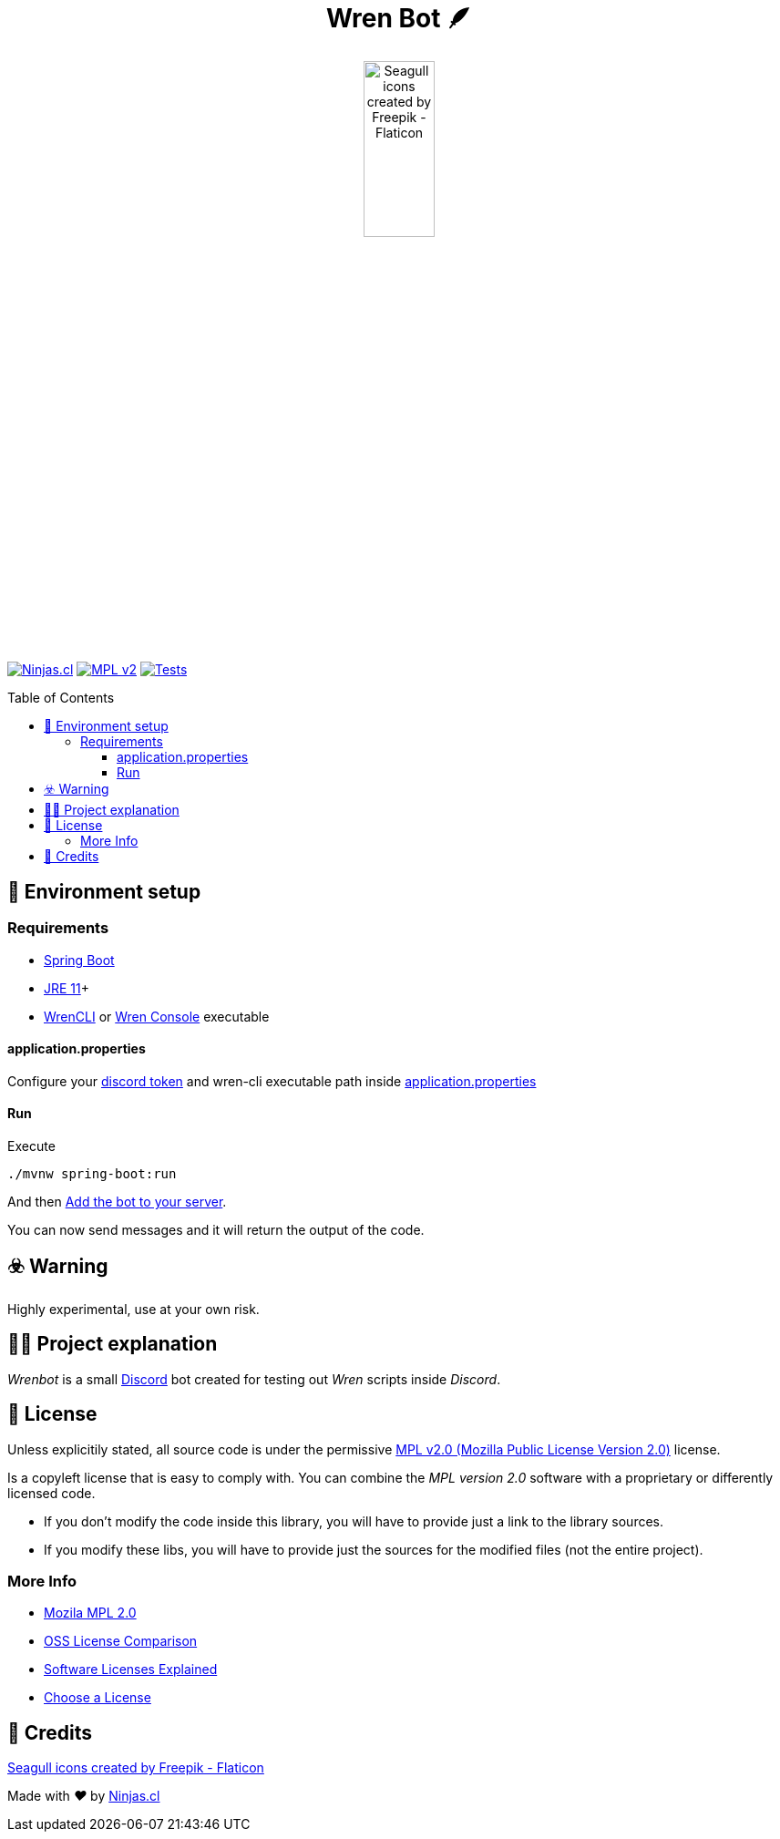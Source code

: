 :ext-relative:
:toc: macro
:toclevels: 3

++++
  <h1 align="center">Wren Bot 🪶</h1>
  <p align="center">
    <img src="https://user-images.githubusercontent.com/292738/153979854-c87c80c8-fb7d-4d94-9d87-da3d102c3bca.png" title="seagull icons" alt="Seagull icons created by Freepik - Flaticon" style="width:30%;height:auto;">
  </p>
++++

https://ninjas.cl[image:https://img.shields.io/badge/Ninjas-CL-green.svg?style=flat-square[Ninjas.cl]] https://www.mozilla.org/en-US/MPL/2.0/[image:https://img.shields.io/github/license/ninjascl/wrenbot.svg?style=flat-square[MPL v2]] https://github.com/NinjasCL/wrenbot/actions?query=workflow%3A%22Execute+Tests+Suite%22[image:https://img.shields.io/github/workflow/status/ninjascl/wrenbot/Execute%20Tests%20Suite?label=tests&style=flat-square[Tests]]

toc::[]

## 🚀 Environment setup

### Requirements

- https://spring.io/projects/spring-boot[Spring Boot]
- https://www.oracle.com/java/technologies/downloads/[JRE 11]+
- https://github.com/wren-lang/wren-cli[WrenCLI] or https://github.com/joshgoebel/wren-console[Wren Console] executable

#### application.properties
Configure your https://discord.com/developers/applications[discord token] and wren-cli executable path inside https://github.com/NinjasCL/wrenbot/blob/main/src/main/resources/application.properties[application.properties]

#### Run

Execute
```sh
./mvnw spring-boot:run
```

And then
https://www.alphr.com/add-bots-discord-server/[Add the bot to your server].

You can now send messages and it will return the output of the code.

## ☣️ Warning

Highly experimental, use at your own risk.

## 👩‍💻 Project explanation

_Wrenbot_ is a small https://discord.com[Discord] bot created for testing out _Wren_ scripts inside _Discord_.

## 📘 License

Unless explicitily stated, all source code is under the permissive link:LICENSE.adoc{ext-relative}[MPL v2.0 (Mozilla Public License Version 2.0)] license.

Is a copyleft license that is easy to comply with. You can combine the _MPL version 2.0_ software with a proprietary or differently licensed code.

- If you don’t modify the code inside this library, you will have to provide just a link to the library sources.

- If you modify these libs, you will have to provide just the sources for the modified files (not the entire project).

### More Info

- https://www.mozilla.org/en-US/MPL/2.0/[Mozila MPL 2.0]
- https://en.wikipedia.org/wiki/Comparison_of_free_and_open-source_software_licences[OSS License Comparison]
- https://shakuro.com/blog/software-licenses-explained/[Software Licenses Explained]
- https://choosealicense.com/licenses/mpl-2.0/[Choose a License]

## 🤩 Credits

++++
<p><a href="https://www.flaticon.com/free-icons/seagull" title="seagull icons">Seagull icons created by Freepik - Flaticon</a></p>

<p>
  Made with <i class="fa fa-heart">&#9829;</i> by
  <a href="https://ninjas.cl">
    Ninjas.cl
  </a>
</p>
++++
